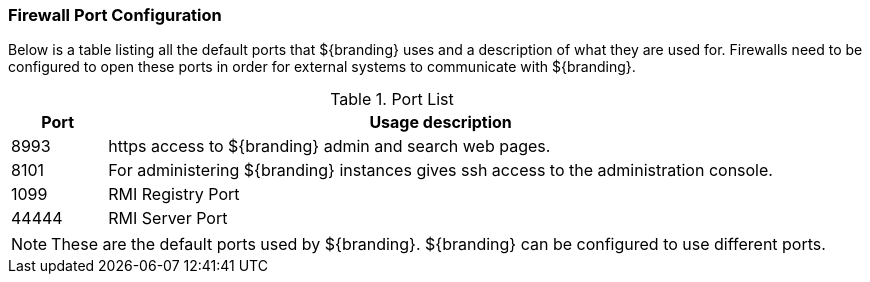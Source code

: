 :title: Firewall Configuration
:type: installing
:status: published
:summary: Default ports used in ${branding}.
:project: ${branding}
:order: 09

=== Firewall Port Configuration
(((Firewall Port Configuration)))

Below is a table listing all the default ports that ${branding} uses and a description of what they are used for.
Firewalls need to be configured to open these ports in order for external systems to communicate with ${branding}.

.Port List
[cols="1a,7a" options="header"]
|===
|Port
|Usage description

|8993
|https access to ${branding} admin and search web pages.

|8101
|For administering ${branding} instances gives ssh access to the administration console.

|1099
|RMI Registry Port

|44444
|RMI Server Port

|===


[NOTE]
====
These are the default ports used by ${branding}. ${branding} can be configured to use different ports.
====
